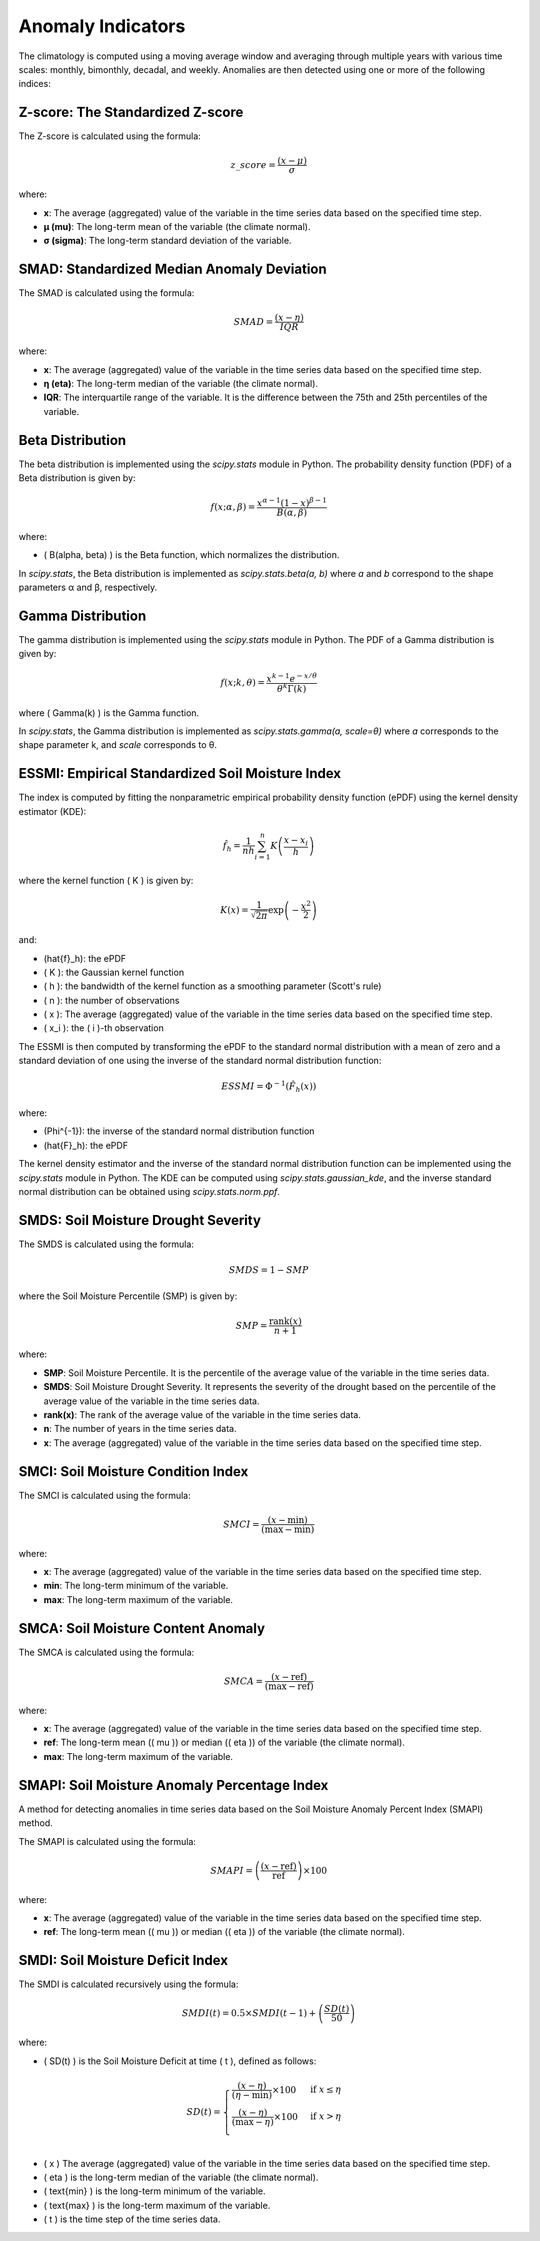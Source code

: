 Anomaly Indicators
==================

The climatology is computed using a moving average window and averaging through multiple years with various time scales: monthly, bimonthly, decadal, and weekly. Anomalies are then detected using one or more of the following indices:

Z-score: The Standardized Z-score
---------------------------------


The Z-score is calculated using the formula:

.. math::

 z\_score = \frac{(x - \mu)}{\sigma}

where:

- **x**: The average (aggregated) value of the variable in the time series data based on the specified time step.
- **μ (mu)**: The long-term mean of the variable (the climate normal).
- **σ (sigma)**: The long-term standard deviation of the variable.


SMAD: Standardized Median Anomaly Deviation
-------------------------------------------
The SMAD is calculated using the formula:

.. math::

 SMAD = \frac{(x - \eta)}{IQR}

where:

- **x**: The average (aggregated) value of the variable in the time series data based on the specified time step.
- **η (eta)**: The long-term median of the variable (the climate normal).
- **IQR**: The interquartile range of the variable. It is the difference between the 75th and 25th percentiles of the variable.


Beta Distribution
-----------------

The beta distribution is implemented using the `scipy.stats` module in Python. The probability density function (PDF) of a Beta distribution is given by:

.. math::

 f(x; \alpha, \beta) = \frac{x^{\alpha-1} (1-x)^{\beta-1}}{B(\alpha, \beta)}

where:

- \( B(\alpha, \beta) \) is the Beta function, which normalizes the distribution.

In `scipy.stats`, the Beta distribution is implemented as `scipy.stats.beta(a, b)` where `a` and `b` correspond to the shape parameters α and β, respectively.


Gamma Distribution
---------------------

The gamma distribution is implemented using the `scipy.stats` module in Python. The PDF of a Gamma distribution is given by:

.. math::

 f(x; k, \theta) = \frac{x^{k-1} e^{-x/\theta}}{\theta^k \Gamma(k)}

where \( \Gamma(k) \) is the Gamma function.

In `scipy.stats`, the Gamma distribution is implemented as `scipy.stats.gamma(a, scale=θ)` where `a` corresponds to the shape parameter k, and `scale` corresponds to θ.

ESSMI: Empirical Standardized Soil Moisture Index
-------------------------------------------------

The index is computed by fitting the nonparametric empirical probability density function (ePDF) using the kernel density estimator (KDE):

.. math::

 \hat{f}_h = \frac{1}{nh} \sum_{i=1}^{n} K\left(\frac{x - x_i}{h}\right)

where the kernel function \( K \) is given by:

.. math::

 K(x) = \frac{1}{\sqrt{2\pi}} \exp\left(-\frac{x^2}{2}\right)

and:

- \(\hat{f}_h\): the ePDF
- \( K \): the Gaussian kernel function
- \( h \): the bandwidth of the kernel function as a smoothing parameter (Scott's rule)
- \( n \): the number of observations
- \( x \): The average (aggregated) value of the variable in the time series data based on the specified time step.
- \( x_i \): the \( i \)-th observation

The ESSMI is then computed by transforming the ePDF to the standard normal distribution with a mean of zero and a standard deviation of one using the inverse of the standard normal distribution function:

.. math::

 ESSMI = \Phi^{-1}(\hat{F}_h(x))

where:

- \(\Phi^{-1}\): the inverse of the standard normal distribution function
- \(\hat{F}_h\): the ePDF

The kernel density estimator and the inverse of the standard normal distribution function can be implemented using the `scipy.stats` module in Python. The KDE can be computed using `scipy.stats.gaussian_kde`, and the inverse standard normal distribution can be obtained using `scipy.stats.norm.ppf`.

SMDS: Soil Moisture Drought Severity
------------------------------------

The SMDS is calculated using the formula:

.. math::

 SMDS = 1 - SMP

where the Soil Moisture Percentile (SMP) is given by:

.. math::

 SMP = \frac{\text{rank}(x)}{n + 1}

where:

- **SMP**: Soil Moisture Percentile. It is the percentile of the average value of the variable in the time series data.
- **SMDS**: Soil Moisture Drought Severity. It represents the severity of the drought based on the percentile of the average value of the variable in the time series data.
- **rank(x)**: The rank of the average value of the variable in the time series data.
- **n**: The number of years in the time series data.
- **x**: The average (aggregated) value of the variable in the time series data based on the specified time step.


SMCI: Soil Moisture Condition Index
-----------------------------------

The SMCI is calculated using the formula:

.. math::

 SMCI = \frac{(x - \text{min})}{(\text{max} - \text{min})}

where:

- **x**: The average (aggregated) value of the variable in the time series data based on the specified time step.
- **min**: The long-term minimum of the variable.
- **max**: The long-term maximum of the variable.


SMCA: Soil Moisture Content Anomaly
-----------------------------------

The SMCA is calculated using the formula:

.. math::

 SMCA = \frac{(x - \text{ref})}{(\text{max} - \text{ref})}

where:

- **x**: The average (aggregated) value of the variable in the time series data based on the specified time step.
- **ref**: The long-term mean (\( \mu \)) or median (\( \eta \)) of the variable (the climate normal).
- **max**: The long-term maximum of the variable.



SMAPI: Soil Moisture Anomaly Percentage Index
---------------------------------------------

A method for detecting anomalies in time series data based on the Soil Moisture Anomaly Percent Index (SMAPI) method.

The SMAPI is calculated using the formula:

.. math::

 SMAPI = \left( \frac{(x - \text{ref})}{\text{ref}} \right) \times 100

where:

- **x**: The average (aggregated) value of the variable in the time series data based on the specified time step.
- **ref**: The long-term mean (\( \mu \)) or median (\( \eta \)) of the variable (the climate normal).

SMDI: Soil Moisture Deficit Index
---------------------------------

The SMDI is calculated recursively using the formula:

.. math::

 SMDI(t) = 0.5 \times SMDI(t-1) + \left( \frac{SD(t)}{50} \right)

where:

- \( SD(t) \) is the Soil Moisture Deficit at time \( t \), defined as follows:

 .. math::

   SD(t) =
   \begin{cases}
     \frac{(x - \eta)}{(\eta - \text{min})} \times 100 & \text{if } x \leq \eta \\
     \frac{(x - \eta)}{(\text{max} - \eta)} \times 100 & \text{if } x > \eta \\
   \end{cases}

- \( x \) The average (aggregated) value of the variable in the time series data based on the specified time step.
- \( \eta \) is the long-term median of the variable (the climate normal).
- \( \text{min} \) is the long-term minimum of the variable.
- \( \text{max} \) is the long-term maximum of the variable.
- \( t \) is the time step of the time series data.






